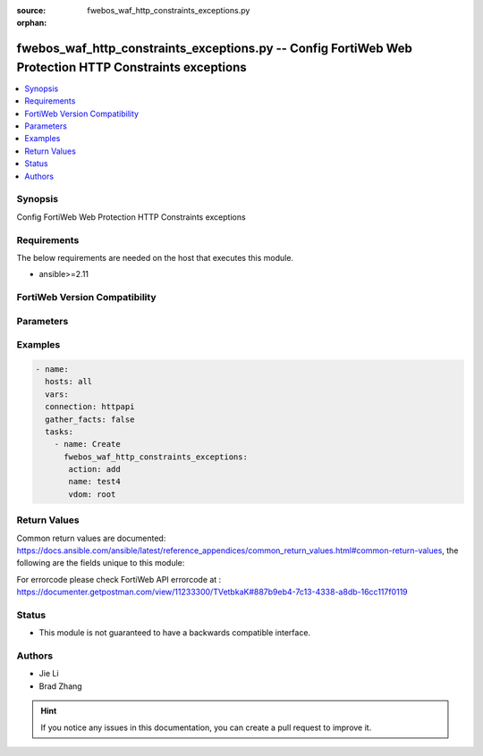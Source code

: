 :source: fwebos_waf_http_constraints_exceptions.py

:orphan:

.. fwebos_waf_http_constraints_exceptions.py:

fwebos_waf_http_constraints_exceptions.py -- Config FortiWeb Web Protection HTTP Constraints exceptions
++++++++++++++++++++++++++++++++++++++++++++++++++++++++++++++++++++++++++++++++++++++++++++++++++++++++++++++++++++++++++++++++++++++++++++++++

.. versionadded:: 1.0.1

.. contents::
   :local:
   :depth: 1


Synopsis
--------
Config FortiWeb Web Protection HTTP Constraints exceptions


Requirements
------------
The below requirements are needed on the host that executes this module.

- ansible>=2.11


FortiWeb Version Compatibility
------------------------------


.. raw:: html

 <br>
 <table>
 <tr>
 <td></td>
 <td><code class="docutils literal notranslate">v7.0.x </code></td>
 <td><code class="docutils literal notranslate">v7.2.x </code></td>
 <td><code class="docutils literal notranslate">v7.4.x </code></td>
 <td><code class="docutils literal notranslate">v7.6.x </code></td>
 </tr>
 <tr>
 <td>fwebos_waf_http_constraints_exceptions.py</td>
 <td>yes</td>
 <td>yes</td>
 <td>yes</td>
 <td>yes</td>
 </tr>
 </table>
 <p>



Parameters
----------


.. raw:: html


  <ul>
  <li><span class="li-head">body</span> Possible parameters to go in the body for the request <span class="li-required">required: True </li>
        <ul class="ul-self">
              <li><span class="li-head"> name </span> http constrains exception name <span class="li-normal"> type:string
                    maxLength:63</span></li>
              <li><span class="li-head"> http_constraints-exception-list </span> exception list <span class="li-normal"> type:array
                    <ul class="ul-self">
                      <li> <span class="li-head"> id </span> id </li>
                      <li> <span class="li-head"> host </span> host </li>
                      <li> <span class="li-head"> request-file </span> request file </li>
                      <li> <span class="li-head"> request-type </span> request type </li>
                      <li> <span class="li-head"> host-status </span> host status </li>
                      <li> <span class="li-head"> source-ip-status </span> source ip status </li>
                      <li> <span class="li-head"> source-ip </span> source ipv4/ipv6/ip range. (e.g.: 1.2.3.4, 2001::1, 1.2.3.4-1.2.3.40, 2001::1-2001::100) </li>
                      <li> <span class="li-head"> max-http-header-length </span>  </li>
                      <li> <span class="li-head"> max-http-content-length </span>  </li>
                      <li> <span class="li-head"> max-http-body-length </span>  </li>
                      <li> <span class="li-head"> max-http-request-filename-length </span>  </li>
                      <li> <span class="li-head"> max-http-request-length </span>  </li>
                      <li> <span class="li-head"> max-url-parameter-length </span>  </li>
                      <li> <span class="li-head"> max-cookie-in-request </span>  </li>
                      <li> <span class="li-head"> max-header-line-request </span>  </li>
                      <li> <span class="li-head"> Illegal-http-request-method-check </span>  </li>
                      <li> <span class="li-head"> max-url-parameter </span>  </li>
                      <li> <span class="li-head"> Illegal-host-name-check </span>  </li>
                      <li> <span class="li-head"> number-of-ranges-in-range-header </span>  </li>
                      <li> <span class="li-head"> http2-max-requests </span>  </li>
                      <li> <span class="li-head"> block-malformed-request </span>  </li>
                      <li> <span class="li-head"> Illegal-content-length-check </span>  </li>
                      <li> <span class="li-head"> Illegal-content-type-check </span>  </li>
                      <li> <span class="li-head"> Post-request-ctype-check </span>  </li>
                      <li> <span class="li-head"> max-http-header-name-length </span>  </li>
                      <li> <span class="li-head"> max-http-header-value-length </span>  </li>
                      <li> <span class="li-head"> parameter-name-check </span>  </li>
                      <li> <span class="li-head"> parameter-value-check </span>  </li>
                      <li> <span class="li-head"> Illegal-header-name-check </span>  </li>
                      <li> <span class="li-head"> Illegal-header-value-check </span>  </li>
                      <li> <span class="li-head"> max-http-body-parameter-length </span>  </li>
                      <li> <span class="li-head"> max-url-param-name-len </span>  </li>
                      <li> <span class="li-head"> max-url-param-value-len </span>  </li>
                      <li> <span class="li-head"> url-param-name-check </span>  </li>
                      <li> <span class="li-head"> url-param-value-check </span>  </li>
                      <li> <span class="li-head"> redundant-header-check </span>  </li>
                      <li> <span class="li-head"> duplicate-paramname-check </span>  </li>
                      <li> <span class="li-head"> null-byte-in-url-check </span>  </li>
                      <li> <span class="li-head"> Illegal-byte-in-url-check </span>  </li>
                      <li> <span class="li-head"> web-socket-protocol-check </span>  </li>
                      <li> <span class="li-head"> odd-and-even-space-attack-check </span>  </li>
                      <li> <span class="li-head"> Internal-resource-limits-check </span>  </li>
                      <li> <span class="li-head"> rpc-protocol-check </span>  </li>
                    </ul></span></li>
        <li><span class="li-head">mkey</span> If present, objects will be filtered on property with this name  <span class="li-normal"> type:string </span></li><li><span class="li-head">vdom</span> Specify the Virtual Domain(s) from which results are returned or changes are applied to. If this parameter is not provided, the management VDOM will be used. If the admin does not have access to the VDOM, a permission error will be returned. The URL parameter is one of: vdom=root (Single VDOM) vdom=vdom1,vdom2 (Multiple VDOMs) vdom=* (All VDOMs)   <span class="li-normal"> type:array </span></li><li><span class="li-head">clone_mkey</span> Use *clone_mkey* to specify the ID for the new resource to be cloned.  If *clone_mkey* is set, *mkey* must be provided which is cloned from.   <span class="li-normal"> type:string </span></li>
  </ul>

Examples
--------
.. code-block:: yaml+jinja

 - name:
   hosts: all
   vars:
   connection: httpapi
   gather_facts: false
   tasks:
     - name: Create
       fwebos_waf_http_constraints_exceptions:
        action: add
        name: test4
        vdom: root
 

Return Values
-------------
Common return values are documented: https://docs.ansible.com/ansible/latest/reference_appendices/common_return_values.html#common-return-values, the following are the fields unique to this module:

.. raw:: html

    <ul><li><span class="li-return"> 200 </span> : OK: Request returns successful</li>
      <li><span class="li-return"> 400 </span> : Bad Request: Request cannot be processed by the API</li>
      <li><span class="li-return"> 401 </span> : Not Authorized: Request without successful login session</li>
      <li><span class="li-return"> 403 </span> : Forbidden: Request is missing CSRF token or administrator is missing access profile permissions.</li>
      <li><span class="li-return"> 404 </span> : Resource Not Found: Unable to find the specified resource.</li>
      <li><span class="li-return"> 405 </span> : Method Not Allowed: Specified HTTP method is not allowed for this resource. </li>
      <li><span class="li-return"> 413 </span> : Request Entity Too Large: Request cannot be processed due to large entity </li>
      <li><span class="li-return"> 424 </span> : Failed Dependency: Fail dependency can be duplicate resource, missing required parameter, missing required attribute, invalid attribute value</li>
      <li><span class="li-return"> 429 </span> : Access temporarily blocked: Maximum failed authentications reached. The offended source is temporarily blocked for certain amount of time.</li>
      <li><span class="li-return"> 500 </span> : Internal Server Error: Internal error when processing the request </li>
      
    </ul>

For errorcode please check FortiWeb API errorcode at : https://documenter.getpostman.com/view/11233300/TVetbkaK#887b9eb4-7c13-4338-a8db-16cc117f0119

Status
------

- This module is not guaranteed to have a backwards compatible interface.


Authors
-------

- Jie Li
- Brad Zhang

.. hint::
	If you notice any issues in this documentation, you can create a pull request to improve it.